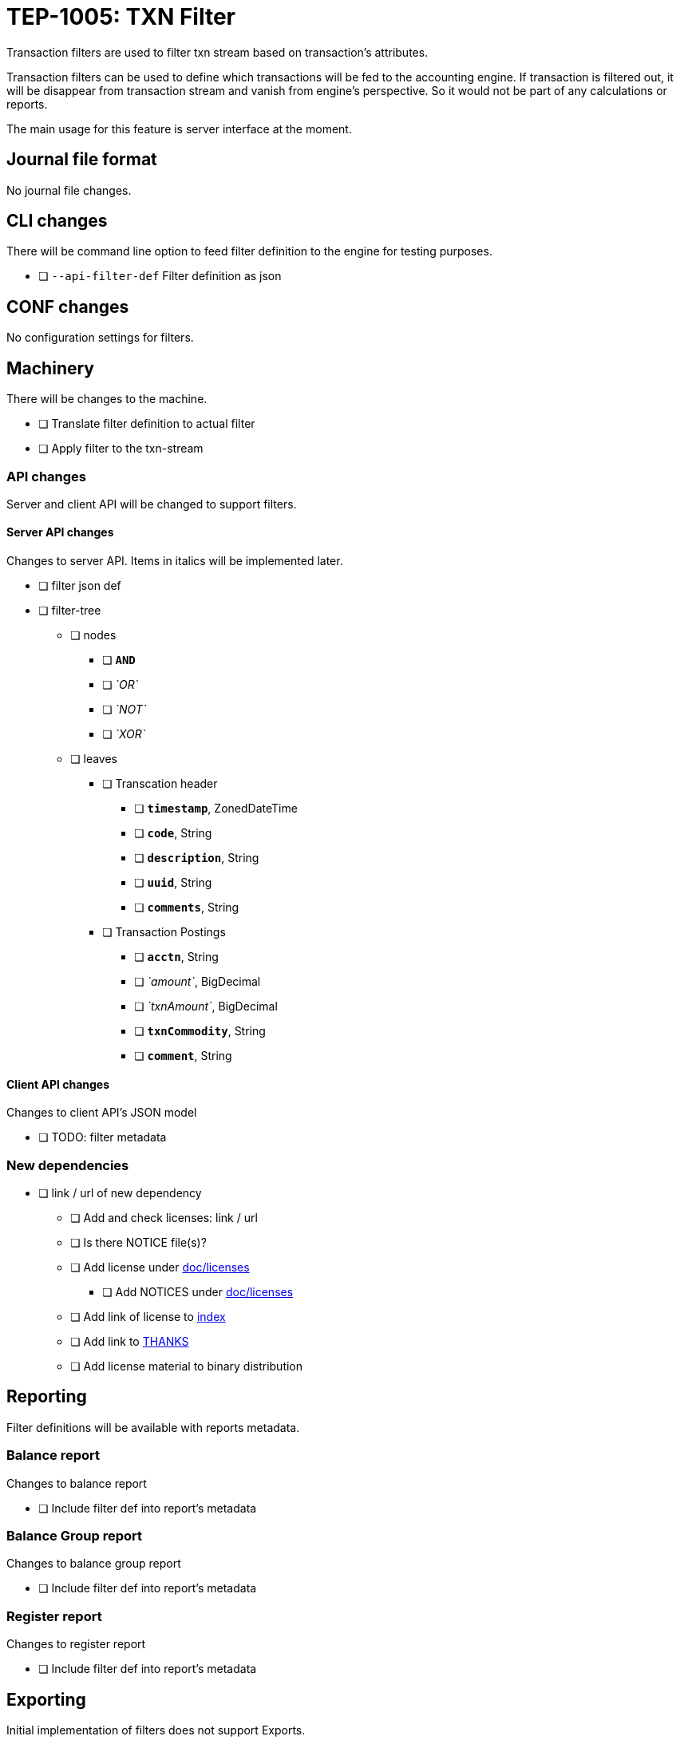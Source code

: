 = TEP-1005: TXN Filter

Transaction filters are used to filter txn stream based on transaction's attributes.

Transaction filters can be used to define which transactions will be fed to the accounting engine.
If transaction is filtered out, it will be disappear from transaction stream and vanish from
engine's perspective. So it would not be part of any calculations or reports.

The main usage for this feature is server interface at the moment.


== Journal file format

No journal file changes.

== CLI changes

There will be command line option to feed filter definition to the engine for testing purposes.

* [ ] `--api-filter-def` Filter definition as json


== CONF changes

No configuration settings for filters.


== Machinery

There will be changes to the machine.

* [ ] Translate filter definition to actual filter
* [ ] Apply filter to the txn-stream


=== API changes

Server and client API will be changed to support filters.


==== Server API changes

Changes to server API. Items in italics will be implemented later.

* [ ] filter json def
* [ ] filter-tree
** [ ] nodes
*** [ ] *`AND`*
*** [ ] _`OR`_
*** [ ] _`NOT`_
*** [ ] _`XOR`_
** [ ] leaves
*** [ ] Transcation header
**** [ ] *`timestamp`*, ZonedDateTime
**** [ ] *`code`*, String
**** [ ] *`description`*, String
**** [ ] *`uuid`*, String
**** [ ] *`comments`*, String
*** [ ] Transaction Postings
**** [ ] *`acctn`*, String
**** [ ] _`amount`_, BigDecimal
**** [ ] _`txnAmount`_, BigDecimal
**** [ ] *`txnCommodity`*, String
**** [ ] *`comment`*, String


==== Client API changes

Changes to client API's JSON model

* [ ] TODO: filter metadata


=== New dependencies

* [ ] link / url of new dependency
** [ ] Add and check licenses: link / url
** [ ] Is there NOTICE file(s)?
** [ ] Add license under link:../licenses[doc/licenses]
*** [ ] Add NOTICES under link:../licenses[doc/licenses]
** [ ] Add link of license to link:../readme.adoc[index]
** [ ] Add link to link:../../THANKS.adoc[THANKS]
** [ ] Add license material to binary distribution


== Reporting

Filter definitions will be available with reports metadata.

=== Balance report

Changes to balance report

* [ ] Include filter def into report's metadata


=== Balance Group report

Changes to balance group report

* [ ] Include filter def into report's metadata


=== Register report

Changes to register report

* [ ] Include filter def into report's metadata


== Exporting

Initial implementation of filters does not support Exports.

=== Equity export

No changes to equity export

=== Identity export

No changes to identity export

== Documentation

* [ ] link:../../CHANGELOG[]: add new item
* [ ] User docs
** [ ] user manual
*** [ ] cli-arguments
**** [ ] `--api-filter-def`
* [ ] Developer docs
** [ ] API changes
*** [ ] Server API changes
*** [ ] Client API changes


== Future plans

* Support filtering with exports.
* Support complex filter trees
* Implement rest or the filters


== Tests

Normal, ok-case tests to validate functionality:

* [ ] filter json def
* [ ] filters with report's metadata
* [ ] filter-tree
** [ ] nodes
*** [ ] *`AND`*
** [ ] leaves
*** [ ] Transcation header
**** [ ] *`timestamp`*, ZonedDateTime
**** [ ] *`code`*, String
**** [ ] *`description`*, String
**** [ ] *`uuid`*, String
**** [ ] *`comments`*, String
*** [ ] Transaction Postings
**** [ ] *`acctn`*, String
**** [ ] *`txnCommodity`*, String
**** [ ] *`comment`*, String


=== Errors

Tests for error cases:

* [ ] e: Invalid filter definition
* [ ] e: Result set after filtering is empty


=== Perf

Is there need to run or create new perf tests?

* [ ] perf: Performance test with filtering enabled
* [ ] perf: Run all tests with filtering engine (while no active filters)


=== Metadata template for test coverage tracking

link:./tep-1005/tests-1005.yml[TEP-1005 test cases]
